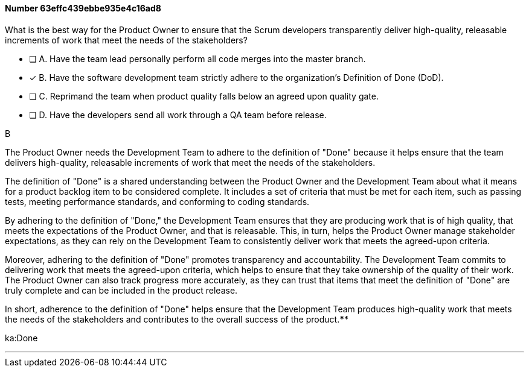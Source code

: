 
[.question]
==== Number 63effc439ebbe935e4c16ad8

****

[.query]
What is the best way for the Product Owner to ensure that the Scrum developers transparently deliver high-quality, releasable increments of work that meet the needs of the stakeholders?

[.list]
* [ ] A. Have the team lead personally perform all code merges into the master branch.
* [*] B. Have the software development team strictly adhere to the organization's Definition of Done (DoD).
* [ ] C. Reprimand the team when product quality falls below an agreed upon quality gate.
* [ ] D. Have the developers send all work through a QA team before release.
****

[.answer]
B

[.explanation]
The Product Owner needs the Development Team to adhere to the definition of "Done" because it helps ensure that the team delivers high-quality, releasable increments of work that meet the needs of the stakeholders.

The definition of "Done" is a shared understanding between the Product Owner and the Development Team about what it means for a product backlog item to be considered complete. It includes a set of criteria that must be met for each item, such as passing tests, meeting performance standards, and conforming to coding standards.

By adhering to the definition of "Done," the Development Team ensures that they are producing work that is of high quality, that meets the expectations of the Product Owner, and that is releasable. This, in turn, helps the Product Owner manage stakeholder expectations, as they can rely on the Development Team to consistently deliver work that meets the agreed-upon criteria.

Moreover, adhering to the definition of "Done" promotes transparency and accountability. The Development Team commits to delivering work that meets the agreed-upon criteria, which helps to ensure that they take ownership of the quality of their work. The Product Owner can also track progress more accurately, as they can trust that items that meet the definition of "Done" are truly complete and can be included in the product release.

In short, adherence to the definition of "Done" helps ensure that the Development Team produces high-quality work that meets the needs of the stakeholders and contributes to the overall success of the product.****

[.ka]
ka:Done

'''

